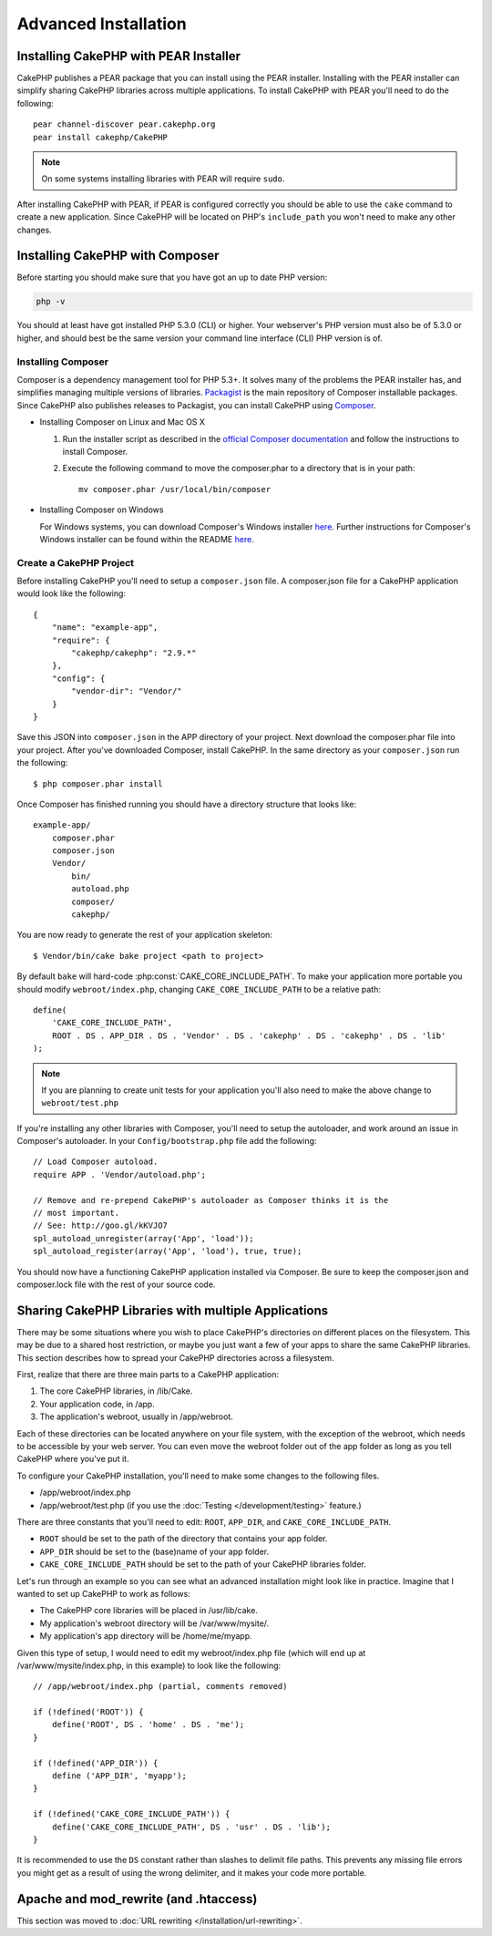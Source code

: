 Advanced Installation
#####################

Installing CakePHP with PEAR Installer
======================================

CakePHP publishes a PEAR package that you can install using the PEAR installer.
Installing with the PEAR installer can simplify sharing CakePHP libraries
across multiple applications. To install CakePHP with PEAR you'll need to do the
following::

    pear channel-discover pear.cakephp.org
    pear install cakephp/CakePHP

.. note::

    On some systems installing libraries with PEAR will require ``sudo``.

After installing CakePHP with PEAR, if PEAR is configured correctly you should
be able to use the ``cake`` command to create a new application. Since CakePHP
will be located on PHP's ``include_path`` you won't need to make any other
changes.

Installing CakePHP with Composer
================================

Before starting you should make sure that you have got an up to date PHP
version:

.. code-block:: bash

    php -v

You should at least have got installed PHP 5.3.0 (CLI) or higher.
Your webserver's PHP version must also be of 5.3.0 or higher, and should best be
the same version your command line interface (CLI) PHP version is of.

Installing Composer
-------------------

Composer is a dependency management tool for PHP 5.3+. It solves many of the
problems the PEAR installer has, and simplifies managing multiple versions of
libraries. `Packagist <https://packagist.org/>`_ is the main repository of
Composer installable packages. Since CakePHP also publishes releases to
Packagist, you can install CakePHP using `Composer <http://getcomposer.org>`_.

- Installing Composer on Linux and Mac OS X

  #. Run the installer script as described in the
     `official Composer documentation <https://getcomposer.org/download/>`_
     and follow the instructions to install Composer.
  #. Execute the following command to move the composer.phar to a directory
     that is in your path::

         mv composer.phar /usr/local/bin/composer

- Installing Composer on Windows

  For Windows systems, you can download Composer's Windows installer
  `here <https://github.com/composer/windows-setup/releases/>`__.  Further
  instructions for Composer's Windows installer can be found within the
  README `here <https://github.com/composer/windows-setup>`__.

Create a CakePHP Project
------------------------

Before installing CakePHP you'll need to setup a ``composer.json`` file. A
composer.json file for a CakePHP application would look like the following::

    {
        "name": "example-app",
        "require": {
            "cakephp/cakephp": "2.9.*"
        },
        "config": {
            "vendor-dir": "Vendor/"
        }
    }

Save this JSON into ``composer.json`` in the APP directory of your project.
Next download the composer.phar file into your project. After you've downloaded
Composer, install CakePHP. In the same directory as your ``composer.json`` run
the following::

    $ php composer.phar install

Once Composer has finished running you should have a directory structure that looks like::

    example-app/
        composer.phar
        composer.json
        Vendor/
            bin/
            autoload.php
            composer/
            cakephp/

You are now ready to generate the rest of your application skeleton::

    $ Vendor/bin/cake bake project <path to project>

By default ``bake`` will hard-code :php:const:`CAKE_CORE_INCLUDE_PATH`. To
make your application more portable you should modify ``webroot/index.php``,
changing ``CAKE_CORE_INCLUDE_PATH`` to be a relative path::

    define(
        'CAKE_CORE_INCLUDE_PATH',
        ROOT . DS . APP_DIR . DS . 'Vendor' . DS . 'cakephp' . DS . 'cakephp' . DS . 'lib'
    );

.. note::

    If you are planning to create unit tests for your application you'll also
    need to make the above change to ``webroot/test.php``

If you're installing any other libraries with Composer, you'll need to setup
the autoloader, and work around an issue in Composer's autoloader. In your
``Config/bootstrap.php`` file add the following::

    // Load Composer autoload.
    require APP . 'Vendor/autoload.php';

    // Remove and re-prepend CakePHP's autoloader as Composer thinks it is the
    // most important.
    // See: http://goo.gl/kKVJO7
    spl_autoload_unregister(array('App', 'load'));
    spl_autoload_register(array('App', 'load'), true, true);

You should now have a functioning CakePHP application installed via Composer. Be
sure to keep the composer.json and composer.lock file with the rest of your
source code.

Sharing CakePHP Libraries with multiple Applications
====================================================

There may be some situations where you wish to place CakePHP's directories on
different places on the filesystem. This may be due to a shared host
restriction, or maybe you just want a few of your apps to share the same CakePHP
libraries. This section describes how to spread your CakePHP directories across
a filesystem.

First, realize that there are three main parts to a CakePHP application:

#. The core CakePHP libraries, in /lib/Cake.
#. Your application code, in /app.
#. The application's webroot, usually in /app/webroot.

Each of these directories can be located anywhere on your file system, with the
exception of the webroot, which needs to be accessible by your web server. You
can even move the webroot folder out of the app folder as long as you tell
CakePHP where you've put it.

To configure your CakePHP installation, you'll need to make some changes to the
following files.

-  /app/webroot/index.php
-  /app/webroot/test.php (if you use the
   :doc:`Testing </development/testing>` feature.)

There are three constants that you'll need to edit: ``ROOT``, ``APP_DIR``, and
``CAKE_CORE_INCLUDE_PATH``.

-  ``ROOT`` should be set to the path of the directory that contains your app
   folder.
-  ``APP_DIR`` should be set to the (base)name of your app folder.
-  ``CAKE_CORE_INCLUDE_PATH`` should be set to the path of your CakePHP
   libraries folder.

Let's run through an example so you can see what an advanced installation might
look like in practice. Imagine that I wanted to set up CakePHP to work as
follows:

-  The CakePHP core libraries will be placed in /usr/lib/cake.
-  My application's webroot directory will be /var/www/mysite/.
-  My application's app directory will be /home/me/myapp.

Given this type of setup, I would need to edit my webroot/index.php file (which
will end up at /var/www/mysite/index.php, in this example) to look like the
following::

    // /app/webroot/index.php (partial, comments removed)

    if (!defined('ROOT')) {
        define('ROOT', DS . 'home' . DS . 'me');
    }

    if (!defined('APP_DIR')) {
        define ('APP_DIR', 'myapp');
    }

    if (!defined('CAKE_CORE_INCLUDE_PATH')) {
        define('CAKE_CORE_INCLUDE_PATH', DS . 'usr' . DS . 'lib');
    }

It is recommended to use the ``DS`` constant rather than slashes to delimit file
paths. This prevents any missing file errors you might get as a result of using
the wrong delimiter, and it makes your code more portable.

Apache and mod\_rewrite (and .htaccess)
=======================================

This section was moved to :doc:`URL rewriting </installation/url-rewriting>`.


.. meta::
    :title lang=en: Advanced Installation
    :keywords lang=en: libraries folder,core libraries,application code,different places,filesystem,constants,webroot,restriction,apps,web server,lib,cakephp,directories,path

